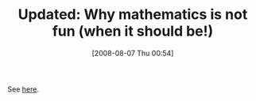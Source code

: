 #+POSTID: 361
#+DATE: [2008-08-07 Thu 00:54]
#+OPTIONS: toc:nil num:nil todo:nil pri:nil tags:nil ^:nil TeX:nil
#+CATEGORY: Link
#+TAGS: Update
#+TITLE: Updated: Why mathematics is not fun (when it should be!)

See [[http://www.wisdomandwonder.com/link/86/why-mathematics-is-not-fun-when-it-should-be][here]].



